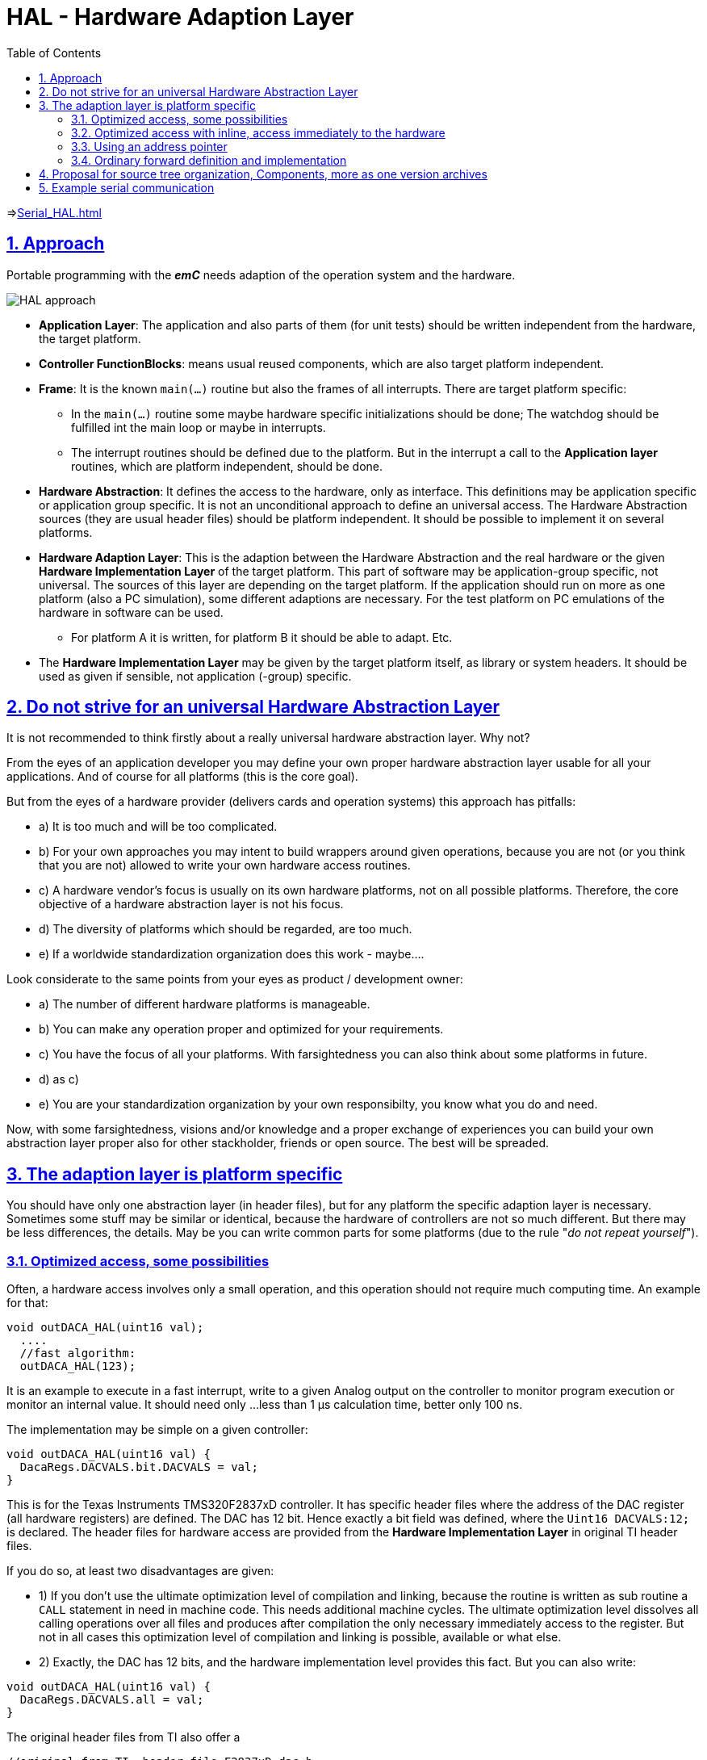 = HAL - Hardware Adaption Layer  
:toc:
:sectnums:
:sectlinks:
:cpp: C++

=>link:Serial_HAL.html[]

== Approach

Portable programming with the *_emC_* needs adaption of the operation system and the hardware.

image:../../img/HAL/HAL_approach.png[]

* **Application Layer**: The application and also parts of them (for unit tests) should be written independent from the hardware, the target platform.

* **Controller FunctionBlocks**: means usual reused components, which are also target platform independent.

* **Frame**: It is the known `main(...)` routine but also the frames of all interrupts. There are target platform specific: 

** In the `main(...)` routine some maybe hardware specific initializations should be done; The watchdog should be fulfilled int the main loop or maybe in interrupts.
** The interrupt routines should be defined due to the platform. But in the interrupt a call to the *Application layer* routines, which are platform independent, should be done.  

* **Hardware Abstraction**: It defines the access to the hardware, only as interface. This definitions may be application specific or application group specific. It is not an unconditional approach to define an universal access. The Hardware Abstraction sources (they are usual header files) should be platform independent. It should be possible to implement it on several platforms.

* **Hardware Adaption Layer**: This is the adaption between the Hardware Abstraction and the real hardware or the given **Hardware Implementation Layer** of the target platform. This part of software may be application-group specific, not universal. The sources of this layer are depending on the target platform. If the application should run on more as one platform (also a PC simulation), some different adaptions are necessary. For the test platform on PC emulations of the hardware in software can be used. 

** For platform A it is written, for platform B it should be able to adapt. Etc.

* The *Hardware Implementation Layer* may be given by the target platform itself, as library or system headers. It should be used as given if sensible, not application (-group) specific.



== Do not strive for an universal Hardware Abstraction Layer

It is not recommended to think firstly about a really universal hardware abstraction layer. Why not?

From the eyes of an application developer you may define your own proper hardware abstraction layer 
usable for all your applications. And of course for all platforms (this is the core goal).

But from the eyes of a hardware provider (delivers cards and operation systems) this approach has pitfalls:

* a) It is too much and will be too complicated.
* b) For your own approaches you may intent to build wrappers around given operations, 
because you are not (or you think that you are not) allowed to write your own hardware access routines.
* c) A hardware vendor's focus is usually on its own hardware platforms, not on all possible platforms.
Therefore, the core objective of a hardware abstraction layer is not his focus. 
* d) The diversity of platforms which should be regarded, are too much.
* e) If a worldwide standardization organization does this work - maybe....

Look considerate to the same points from your eyes as product / development owner:

* a) The number of different hardware platforms is manageable. 
* b) You can make any operation proper and optimized for your requirements.
* c) You have the focus of all your platforms.  
With farsightedness you can also think about some platforms in future. 
* d) as c)
* e) You are your standardization organization by your own responsibilty, you know what you do and need.

Now, with some farsightedness, visions and/or knowledge and a proper exchange of experiences
you can build your own abstraction layer proper also for other stackholder, friends or open source.
The best will be spreaded.  


== The adaption layer is platform specific

You should have only one abstraction layer (in header files), but for any platform the specific adaption layer is necessary.
Sometimes some stuff may be similar or identical, because the hardware of controllers are not so much different.
But there may be less differences, the details. May be you can write common parts for some platforms
(due to the rule "__do not repeat yourself__").

=== Optimized access, some possibilities

Often, a hardware access involves only a small operation, and this operation should not require much computing time. 
An example for that: 

----
void outDACA_HAL(uint16 val);
  ....
  //fast algorithm:
  outDACA_HAL(123);
----

It is an example to execute in a fast interrupt, write to a given Analog output on the controller to monitor program execution
or monitor an internal value. It should need only ...less than 1 µs calculation time, better only 100 ns. 

The implementation may be simple on a given controller:

----
void outDACA_HAL(uint16 val) {
  DacaRegs.DACVALS.bit.DACVALS = val;
}
----   

This is for the Texas Instruments TMS320F2837xD controller. 
It has specific header files where the address of the DAC register (all hardware registers) are defined. 
The DAC has 12 bit. Hence exactly a bit field was defined, where the `Uint16 DACVALS:12;` is declared.
The header files for hardware access are provided from the **Hardware Implementation Layer** in original TI header files.

If you do so, at least two disadvantages are given:

* 1) If you don't use the ultimate optimization level of compilation and linking, 
because the routine is written as sub routine a `CALL` statement in need in machine code. 
This needs additional machine cycles.
The ultimate optimization level dissolves all calling operations over all files and produces after compilation
the only necessary immediately access to the register. 
But not in all cases this optimization level of compilation and linking is possible, available or what else.

* 2) Exactly, the DAC has 12 bits, and the hardware implementation level provides this fact. But you can also write:

----
void outDACA_HAL(uint16 val) {
  DacaRegs.DACVALS.all = val;
}
----   

The original header files from TI also offer a 

----
//original from TI, header file F2837xD_dac.h
struct DACVALS_BITS {                   // bits description
    Uint16 DACVALS:12;                  // 11:0 DAC Shadow Output Code
    Uint16 rsvd1:4;                     // 15:12 Reserved
};

union DACVALA_REG {
    Uint16  all;
    struct  DACVALA_BITS  bit;
};
----

You can write to the whole register as 16 bit access. It is possible and have not any disadvantages. It is faster.
The bits 15..12 are ignored.

But the problem 1) remains. 

[#HALplatformInline]
=== Optimized access with inline, access immediately to the hardware

If you write in a header:

----
#define DEFINED_outDACA_HAL
inline void outDACA_HAL(uint16 val) {
  DacaRegs.DACVALS.bit.DACVALS = val;
}
----   

then the call of this operation is inlined and optimized, independent of used optimization levels (except you forbid using inline).
But then you can also write:

----
#define DEFINED_outDACA_HAL
#define outDACA_HAL(VAL) DacaRegs.DACVALS.bit.DACVALS = (VAL)
----

But now this header is platform specific, it is a part of the **Hardware adaption layer**.
You may get some problems:

* a) You need also include the necessary headers from the Hardware Implementation Layer in your application. 
This increases the amount of headers to compile for your application code, which should be intrinsic platform independent.
A problem may occur, if different styles of definition clashes. 
Often it is in range of basically definitions for example `typedef int int32;` in platform specific headers which clashes with a `#define int32 int` in other headers, which does the same but it is formally incompatible. 
Notably also that `int32` is a user free identifier, should not used in system headers (from the platform). 
But you know the difference between theory and practice: The practice is varied.

Hence a good idea is: __Do not include platform specific headers in your application!__

* b) If you have also a prototype forward definition of this operation, you may get an compiler error.

The solution of this problems is the following:

* 1) Write your own header file as implementation layer for that parts of the platform which you need.
Use your own style for variable types, which are compatible with your application. 
It means you does the work which are done by the hardware deliverer again. But it may be constructive.

* 2) The idea is, build a header file for the inlined access routines for all your applications
as the access to such things. It may be not too complex. 
You need immediately inlined access to some ports, no more. 
Use this one file independently of the fact if you need a specific port only. 
The compiler is fast enough to compile and remove the not used parts of the source. 
An inline operation definition does not create machine code if it is not used.
+
The name of this universal header may be `applstdHal_emC.h`.

* 3) due to 2) you need such one header for each of your platforms. This headers all have the same name,
but of course there are placed in the platform specific directories 
proper to the platform specific include paths definition for the compilation.

* 4) If you have this `inline` definition of your access, define also the `DEFINED_operationName`
as shown in the code example above.

* 5) Write in your common hardware abstraction layer header file to prevent the forward declaration:

----
#ifndef DEFINED_outDACA_HAL
void outDACA_HAL(uint16 val);
#endif
----

* 6) Include the `applstdHal_emC.h` firstly before the abstraction layer header files.
 
With that approach you can use the inlined optimized imediately access to the controller resources.


[#HALptrReg]
=== Using an address pointer

For the adequate approaches as described in the chapter above there is another possibility,
which is also very fast but more universal. 
It can be only used if the access is done to a full memory mapped register. 
This may be possible also for port bits if you know your controller and assembly language mappings by the compiler.

You have one compilation unit with a global pointer for each of the platforms:

----
uint16 volatile* const addrDACA = &DacaRegs.DACVALS.all;
----

That is for the same example as above.

In the hardware abstraction header file now you can write as inline:

----
extern_C uint16 volatile* const addrDACA;
  //....
#ifndef DEFINED_outDACA_HAL
static inline void outDACA_HAL(uint16 val) { *addrDACA = val; }
#endif
---- 

or maybe also as macro:

----
#ifndef DEFINED_outDACA_HAL
#define DEFINED_outDACA_HAL
#define outDACA_HAL(VAL) (*addrDACA = (VAL))
#endif
----

This implementation is platform independent for all platforms, which have a memory mapped access to your DAC.
It is also possible for the PC simulation test, which has not a DAC. 
But it may have a memory location for this value. 

If you call the routine, only an access to a given hardware location is done. 
The address itself depends on your platform, of course, but the access seen from C-source level is the same for all.

In opposite to the really immediately access to the hardware resource, it may need 1..2 more machine cycles,
because first the address should be loaded. But the hardware address of a port should also be loaded.
The difference is rarely less, using a pointer register maybe versus using an immediately address access.

For a controller which should be accessed immediately, you have the possibility to define this immediately access
due to the chapter before and set the `DEFINED_outDACA_HAL` only for this specific platform. 
So you can use both. 

[#HALdefImp]
=== Ordinary forward definition and implementation

If the implementation of the hardware access is anyway more complex, for example need initialization of more registers,
then the CALL machine code statement is not the ones expensive. Then you can use one forward declaration in the header file:

----
#ifndef DEFINED_myElaborateHALaccess
void myElaborateHALaccess(uint16 arg1, float arg2, Type* whatelse);
#endif
----

and write the proper implementation for all platforms.
But you can also have also a platform specific inline due to chapter <<#HALplatformInline>> 
if necessary and possible for dedicated platforms. 



== Proposal for source tree organization, Components, more as one version archives

see also: link:../../../SwEng/html/srcFileTree.html[vishia/SwEng/srcFileTree]

Presumed, the known maven standard directory layout is used (link:https://maven.apache.org/guides/introduction/introduction-to-the-standard-directory-layout.html[]). This is proper independent of using maven or link:https://en.wikipedia.org/wiki/Gradle[gradle] and well useable:

 +-.build    ... build output (maybe redirected to RAM disk)
 +-src
   +-main    ... the sources of the module, without test
   |  +-cpp  ... source parts in that language
   |  +-java ... and in other languages too
   +-test    ... all for test
   |  +-cpp  ... test parts in that language
   |  +-java ... and in other languages too
   |  +-testScripts
   +-docs    ... place for documentation

This tree is used for the *_emC_* test organization. Whereby the sources are stored in 

 +-src
   +-main
      +-cpp
         +-src_emC  ... The emC sources
         
This tree is proper for target specifica too. The `src_emC` is platform independent and application independent. The following supplementaion can be used for the other parts of the whole application sources:

image:../../img/HAL/HAL_srcTree.png[]

* All sources are disposed in one src file tree, all sources can be stored as zip etc. proper to a product (except libraries of the tool).
* For some parts of sources in this tree: more as one version archive may be existing
** may be as own archive (referenced)
* Parts of resused sources can be copied and compared, added to the application version archive, but the version control can also be retraced in the responsible main archive.

See also: link:../../../SwEng/html/srcFileTree.html[vishia/SwEng/srcFileTree]



== Example serial communication

This is adapted with one concept to embedded controller and OS-Windows. See link:Serial_HAL.html[].




